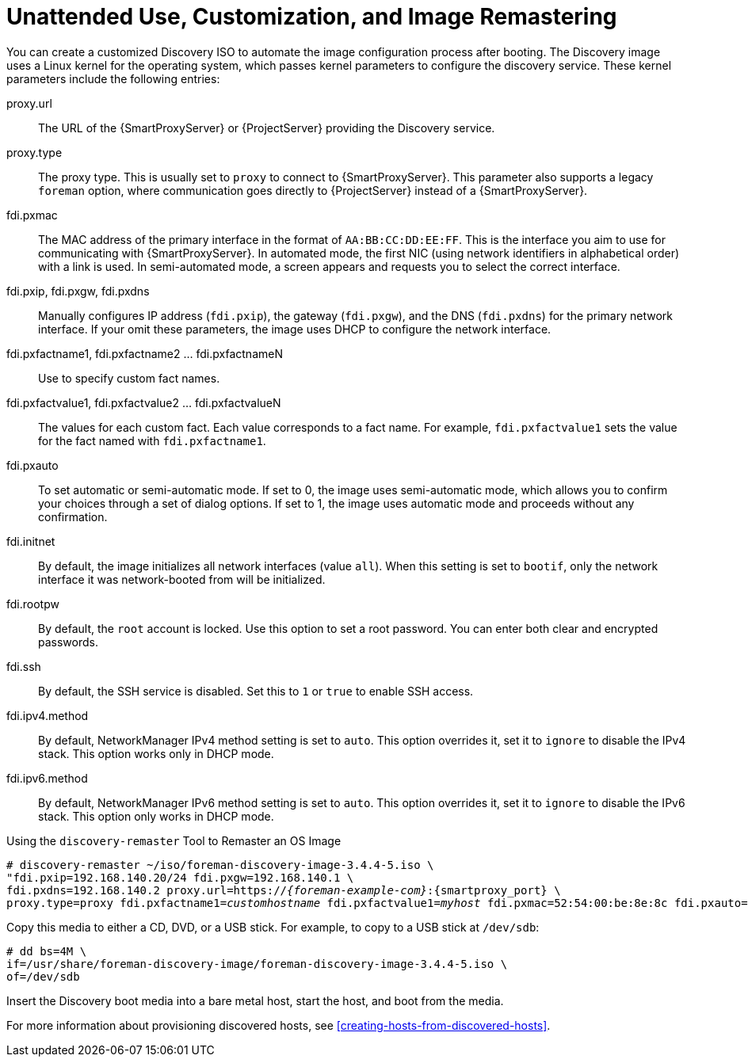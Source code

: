 [[unattended-use-and-customization]]
= Unattended Use, Customization, and Image Remastering

You can create a customized Discovery ISO to automate the image configuration process after booting. The Discovery image uses a Linux kernel for the operating system, which passes kernel parameters to configure the discovery service. These kernel parameters include the following entries:

proxy.url::
  The URL of the {SmartProxyServer} or {ProjectServer} providing the Discovery service.

proxy.type::
  The proxy type. This is usually set to `proxy` to connect to {SmartProxyServer}. This parameter also supports a legacy `foreman` option, where communication goes directly to {ProjectServer} instead of a {SmartProxyServer}.

fdi.pxmac::
  The MAC address of the primary interface in the format of `AA:BB:CC:DD:EE:FF`. This is the interface you aim to use for communicating with {SmartProxyServer}. In automated mode, the first NIC (using network identifiers in alphabetical order) with a link is used. In semi-automated mode, a screen appears and requests you to select the correct interface.

fdi.pxip, fdi.pxgw, fdi.pxdns::
  Manually configures IP address (`fdi.pxip`), the gateway (`fdi.pxgw`), and the DNS (`fdi.pxdns`) for the primary network interface. If your omit these parameters, the image uses DHCP to configure the network interface.

fdi.pxfactname1, fdi.pxfactname2 ... fdi.pxfactnameN::
  Use to specify custom fact names.

fdi.pxfactvalue1, fdi.pxfactvalue2 ... fdi.pxfactvalueN::
  The values for each custom fact. Each value corresponds to a fact name. For example, `fdi.pxfactvalue1` sets the value for the fact named with `fdi.pxfactname1`.

fdi.pxauto::
  To set automatic or semi-automatic mode. If set to 0, the image uses semi-automatic mode, which allows you to confirm your choices through a set of dialog options. If set to 1, the image uses automatic mode and proceeds without any confirmation.

fdi.initnet::
  By default, the image initializes all network interfaces (value `all`). When this setting is set to `bootif`, only the network interface it was network-booted from will be initialized.

fdi.rootpw::
  By default, the `root` account is locked. Use this option to set a root password. You can enter both clear and encrypted passwords.

fdi.ssh::
  By default, the SSH service is disabled. Set this to `1` or `true` to enable SSH access.

fdi.ipv4.method::
  By default, NetworkManager IPv4 method setting is set to `auto`. This option overrides it, set it to `ignore` to disable the IPv4 stack. This option works only in DHCP mode.

fdi.ipv6.method::
  By default, NetworkManager IPv6 method setting is set to `auto`. This option overrides it, set it to `ignore` to disable the IPv6 stack. This option only works in DHCP mode.

.Using the `discovery-remaster` Tool to Remaster an OS Image

ifeval::["{build}" == "satellite"]
{ProjectServer} provides the `discovery-remaster` tool in the `foreman-discovery-image` package. This tool remasters the image to include these kernel parameters. To remaster the image, run the `discovery-remaster` tool. For example:
endif::[]

ifeval::["{build}" == "foreman"]
{ProjectServer} provides the `discovery-remaster` tool. This tool remasters the image to include these kernel parameters. To remaster the image, run the `discovery-remaster` tool. For example:
endif::[]

[options="nowrap" subs="+quotes,attributes"]
----
# discovery-remaster ~/iso/foreman-discovery-image-3.4.4-5.iso \
"fdi.pxip=192.168.140.20/24 fdi.pxgw=192.168.140.1 \
fdi.pxdns=192.168.140.2 proxy.url=https://_{foreman-example-com}_:{smartproxy_port} \
proxy.type=proxy fdi.pxfactname1=_customhostname_ fdi.pxfactvalue1=_myhost_ fdi.pxmac=52:54:00:be:8e:8c fdi.pxauto=1"
----

Copy this media to either a CD, DVD, or a USB stick. For example, to copy to a USB stick at `/dev/sdb`:

[options="nowrap" subs="+quotes"]
----
# dd bs=4M \
if=/usr/share/foreman-discovery-image/foreman-discovery-image-3.4.4-5.iso \
of=/dev/sdb
----

Insert the Discovery boot media into a bare metal host, start the host, and boot from the media.

For more information about provisioning discovered hosts, see xref:creating-hosts-from-discovered-hosts[].
